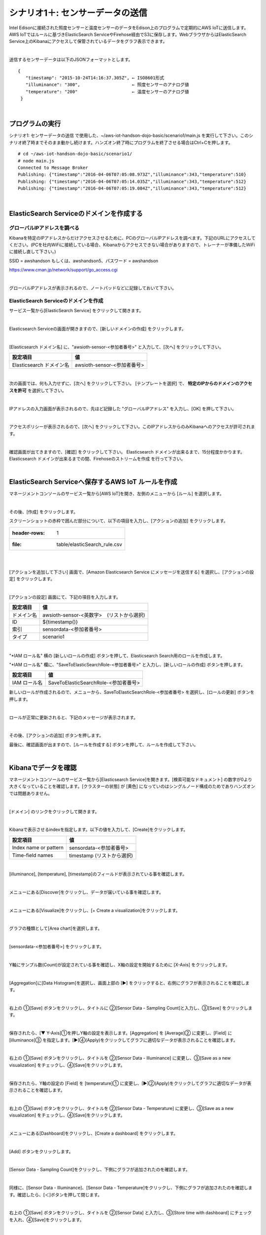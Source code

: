 ===========================================
シナリオ1＋: センサーデータの送信
===========================================

Intel Edisonに接続された照度センサーと温度センサーのデータをEdison上のプログラムで定期的にAWS IoTに送信します。AWS IoTではルールに基づきElasticSearch ServiceやFirehose経由でS3に保存します。WebブラウザからはElasticSearch Service上のKibanaにアクセスして保管されているデータをグラフ表示できます。

.. image:: images/scenario1-plus.png

|

送信するセンサーデータは以下のJSONフォーマットとします。

::

  {
     "timestamp": "2015-10-24T14:16:37.305Z", ← ISO8601形式
     "illuminance": "300",                    ← 照度センサーのアナログ値
     "temperature": "200"                     ← 温度センサーのアナログ値
   }

|

プログラムの実行
======================

シナリオ1: センサーデータの送信 で使用した、~/aws-iot-handson-dojo-basic/scenario1/main.js を実行して下さい。このシナリオ終了時までそのまま動かし続けます。ハンズオン終了時にプログラムを終了させる場合はCtrl+Cを押します。

::

  # cd ~/aws-iot-handson-dojo-basic/scenario1/
  # node main.js
  Connected to Message Broker
  Publishing: {"timestamp":"2016-04-06T07:05:08.973Z","illuminance":343,"temperature":510}
  Publishing: {"timestamp":"2016-04-06T07:05:14.035Z","illuminance":343,"temperature":512}
  Publishing: {"timestamp":"2016-04-06T07:05:19.084Z","illuminance":343,"temperature":512}

|

ElasticSearch Serviceのドメインを作成する
==============================================

グローバルIPアドレスを調べる
-------------------------------------

Kibanaを特定のIPアドレスからだけアクセスさせるために、PCのグローバルIPアドレスを調べます。下記のURLにアクセスしてください。(PCを社内WiFiに接続している場合、Kibanaからアクセスできない場合がありますので、トレーナーが準備したWiFiに接続し直して下さい。)

SSID = awshandson もしくは、awshandson5、パスワード = awshandson

https://www.cman.jp/network/support/go_access.cgi

.. image:: images/grobal_ip.png

|

グローバルIPアドレスが表示されるので、ノートパッドなどに記録しておいて下さい。

ElasticSearch Serviceのドメインを作成
------------------------------------------

サービス一覧から[ElasticSearch Service] をクリックして開きます。

.. image:: images/es.png

|

Elasticsearch Serviceの画面が開きますので、[新しいドメインの作成] をクリックします。

.. image:: images/es-get-started.png

|

[Elasticsearch ドメイン名] に、"awsioth-sensor-<参加者番号>" と入力して、[次へ] をクリックして下さい。

========================  ==============================================
設定項目                        値
========================  ==============================================
Elasticsearch ドメイン名        awsioth-sensor-<参加者番号>
========================  ==============================================

.. image:: images/cretate-es-domain.png

|

次の画面では、何も入力せずに、[次へ] をクリックして下さい。
[テンプレートを選択] で、 **特定のIPからのドメインのアクセスを許可** を選択して下さい。

.. image:: images/domain-access-policy.png

|

IPアドレスの入力画面が表示されるので、先ほど記録した "グローバルIPアドレス" を入力し、[OK] を押して下さい。

.. image:: images/domain-access-ip_input.png

|

アクセスポリシーが表示されるので、[次へ] をクリックして下さい。このIPアドレスからのみKibanaへのアクセスが許可されます。

.. image:: images/domain-access-policy-2.png

|

確認画面が出てきますので、[確認] をクリックして下さい。
Elasticsearch ドメインが出来るまで、15分程度かかります。Elasticsearch ドメインが出来るまでの間、Firehoseのストリームを作成 を行って下さい。

.. image:: images/confirm-create.png

|

ElasticSearch Serviceへ保存するAWS IoT ルールを作成
===============================================================

マネージメントコンソールのサービス一覧から[AWS IoT]を開き、左側のメニューから [ルール] を選択します。

.. image:: images/6-create-rule-1.png

|

その後、[作成] をクリックします。

スクリーンショットの赤枠で囲んだ部分について、以下の項目を入力し、[アクションの追加] をクリックします。

.. csv-table::

    :header-rows: 1
    :file: table/elasticSearch_rule.csv

|


.. image:: images/6-create-rule-2.png

|

[アクションを追加して下さい] 画面で、[Amazon Elasticsearch Service にメッセージを送信する] を選択し、[アクションの設定] をクリックします。

.. image:: images/6-create-rule-4.png

.. image:: images/6-create-rule-5.png

|

[アクションの設定] 画面にて、下記の項目を入力します。

===========  ==============================================
設定項目          値
===========  ==============================================
ドメイン名       awsioth-sensor-<英数字>　(リストから選択)
ID             ${timestamp()}
索引            sensordata-<参加者番号>
タイプ          scenario1
===========  ==============================================


.. image:: images/6-configure-action-1.png

|


"*IAM ロール名" 横の [新しいロールの作成] ボタンを押して、Elasticsearch Search用のロールを作成します。

"*IAM ロール名" 欄に、"SaveToElasticSearchRole-<参加者番号>" と入力し、[新しいロールの作成] ボタンを押します。

===============  ==============================================
設定項目              値
===============  ==============================================
IAM ロール名         SaveToElasticSearchRole-<参加者番号>
===============  ==============================================

新しいロールが作成されるので、メニューから、SaveToElasticSearchRole-<参加者番号> を選択し、[ロールの更新] ボタンを押します。

.. image:: images/6-configure-action-2.png

|

ロールが正常に更新されると、下記のメッセージが表示されます。

.. image:: images/role-successfully-updated.png

|

その後、[アクションの追加] ボタンを押します。

最後に、確認画面が出ますので、[ルールを作成する] ボタンを押して、ルールを作成して下さい。

.. image:: images/6-rules.png

|

Kibanaでデータを確認
===================================

マネージメントコンソールのサービス一覧から[Elasticsearch Service]を開きます。[検索可能なドキュメント] の数字が0より大きくなっていることを確認します。[クラスターの状態] が [黄色] になっていのはシングルノード構成のためでありハンズオンでは問題ありません。

.. image:: images/6-searchable_documents.png

|

[ドメイン] のリンクをクリックして開きます。

.. image:: images/6-kibana-link.png

|

Kibanaで表示させるindexを指定します。以下の値を入力して、[Create]をクリックします。

=========================  ==============================================
設定項目                        値
=========================  ==============================================
Index name or pattern          sensordata-<参加者番号>
Time-field names               timestamp (リストから選択)
=========================  ==============================================

.. image:: images/6-kibana-configure.png

|

[illuminance], [temperature], [timestamp]のフィールドが表示されている事を確認します。

.. image:: images/6-kibana-settings.png

|

メニューにある[Discover]をクリックし、データが届いている事を確認します。

.. image:: images/6-kibana-discover.png

|

メニューにある[Visualize]をクリックし、[+ Create a visualization]をクリックします。

.. image:: images/6-kibana-create-a-visualization.png

|

グラフの種類として[Area chart]を選択します。

.. image:: images/6-kibana-visualize.png

|

[sensordata-<参加者番号>] をクリックします。

.. image:: images/6-kibana-new-search.png

|

Y軸にサンプル数(Count)が設定されている事を確認し、X軸の設定を開始するために [X-Axis] をクリックします。

.. image:: images/6-kibana-visualize-2.png

|

[Aggregation]に[Data Histogram]を選択し、画面上部の [▶] をクリックすると、右側にグラフが表示されることを確認します。

.. image:: images/6-kibana-visualize-3.png

|

右上の ①[Save] ボタンをクリックし、タイトルに ②[Sensor Data - Sampling Count]と入力し、③[Save] をクリックします。

.. image:: images/6-kibana-visualize-4.png

|

保存されたら、[▼ Y-Axis]①を押しY軸の設定を表示します。[Aggregation] を [Average]② に変更し、[Field] に [illuminance]③ を指定します。[▶]④(Apply)をクリックしてグラフに適切なデータが表示されることを確認します。

.. image:: images/6-kibana-visualize-5.png

|

右上の ①[Save] ボタンをクリックし、タイトルを ②[Sensor Data - Illuminance] に変更し、③[Save as a new visualization] をチェックし、④[Save]をクリックします。

.. image:: images/6-kibana-visualize-6.png

|

保存されたら、Y軸の設定の [Field] を [temperature]① に変更し、[▶]②(Apply)をクリックしてグラフに適切なデータが表示されることを確認します。

.. image:: images/6-kibana-visualize-7.png

|

右上の ①[Save] ボタンをクリックし、タイトルを ②[Sensor Data - Temperature] に変更し、③[Save as a new visualization] をチェックし、④[Save]をクリックします。

.. image:: images/6-kibana-visualize-8.png

|

メニューにある[Dashboard]をクリックし、[Create a dashboard] をクリックします。

.. image:: images/6-kibana-dashboard-1.png

|

[Add] ボタンをクリックします。

.. image:: images/6-kibana-dashboard-add.png

|

[Sensor Data - Sampling Count]をクリックし、下側にグラフが追加されたのを確認します。

.. image:: images/6-kibana-dashboard-2.png

|

同様に、[Sensor Data - Illuminance]、[Sensor Data - Temperature]をクリックし、下側にグラフが追加されたのを確認します。確認したら、[＜]ボタンを押して閉じます。

.. image:: images/6-kibana-dashboard-3.png

|

右上の ①[Save] ボタンをクリックし、タイトルを ②[Sensor Data] と入力し、③[Store time with dashboard] にチェックを入れ、④[Save]をクリックします。

.. image:: images/6-kibana-dashboard-4.png

|

右上の[Last 15 minutes]をクリックすると、表示する期間や表示を自動更新する頻度を変更できます。

.. image:: images/6-kibana-dashboard-5.png

|

グラフをマウスで操作して、位置やサイズを変更することもできます。

.. image:: images/6-kibana-dashboard-6.png

|

Firehoseのストリームを作成
=======================================

マネージメントコンソールのサービス一覧から[Kinesis]を開きます。[Firehoseに移動]をクリックします。

.. image:: images/6-kinesis-firehose-1.png

|

[Create Delivery System]をクリックして、Firehoseのストリームを作成します。

.. image:: images/6-kinesis-firehose-2.png

|

Step 1 で、Delivery stream nameとして、FromIotToS3-<参加者番号> を設定し、他の設定は、そのままにして [Next] をクリックします。

====================== ===========================
設定項目                   値
====================== ===========================
Delivery stream name      FromIotToS3-<参加者番号>
====================== ===========================

.. image:: images/6-kinesis-firehose-3.png

|


.. image:: images/6-kinesis-firehose-4.png


|

Step 2 は、なにも設定せず [Next] をクリックします。

Step 3 で、Destination を Amazon S3 として、S3バケットを選択し、[Next] をクリックします。

====================== ===========================
設定項目                   値
====================== ===========================
Destination	              Amazon S3 (ディフォルトでS3になっています。)
S3 bucket	                awsiothandsonstack-<参加者番号>-sensorstoragebucket-<英数字>
====================== ===========================

.. image:: images/6-kinesis-firehose-5.png

|

Step 4 で、S3のバッファーの設定を行います。


==================== ================
設定項目                 値
==================== ================
Buffer size	            1
Buffer Interval	        60
==================== ================

.. image:: images/6-kinesis-firehose-6.png

|

IAM role で、[Create new, or Choose] をクリックすると、IAMの画面が開きます。

.. image:: images/6-kinesis-firehose-7.png

|

AWSIoTHandsonStack-<参加者番号>-FirehoseDeliveryRole-<英数字> を選択し、[許可] をクリックします。

.. image:: images/6-kinesis-firehose-IAM.png
.. image:: images/6-kinesis-firehose-8.png

|

IAMの設定画面が閉じますので、[Next] をクリックします。

.. image:: images/6-kinesis-firehose-9.png

|

Step 5 で確認画面が表示されますので、[Create delivery stream] をクリックします。

.. image:: images/6-kinesis-firehose-confirm.png

|

S3 Delivery Streams が作成されました。[FromIotToS3-<参加者番号>] の [Status] が [ACTIVE]になるのを待ちます。

.. image:: images/6-kinesis-firehose-confirm-2.png

|

Firehoseに送信するAWS IoT ルールを作成
===========================================

マネージメントコンソールのサービス一覧から [AWS IoT] を開き、左側のメニューから [ルール] を選択します。

.. image:: images/6-create-rule-1.png

|

その後、[作成] をクリックします。

スクリーンショットの赤枠で囲んだ部分について、以下の項目を入力し、[アクションの追加] をクリックします。

.. csv-table::
    :header-rows: 1
    :file: table/Firehose_rule.csv

|

.. image:: images/6-create-rule-firehose-1.png

|

[アクションを追加して下さい] 画面で、[Amazon Kinesis Firehose ストリームにメッセージを送信する] を選択し、[アクションの設定] をクリックします。

.. image:: images/6-create-rule-firehose-2.png

|

[アクションの設定] 画面にて、下記の項目を入力します。

===============  ==============================================================================
設定項目              値
===============  ==============================================================================
ストリーム名	         FromIotToS3-<参加者番号>　(リストから選択)
Separator            \\n (改行)
IAM ロール名          AWSIoTHandsonStack-<参加者番号>-SaveToFirehoseRole-<英数字> (リストから選択)
===============  ==============================================================================


.. image:: images/6-configure-firehose-action-1.png

|


"IAM ロール名" から、AWSIoTHandsonStack-<参加者番号>-SaveToFirehoseRole-<英数字>] を選択し、[ロールの更新] ボタンを押します。ロールが正常に更新されると、下記のメッセージが表示されます。

.. image:: images/role-successfully-updated.png

|

その後、[アクションの追加] ボタンを押します。

最後に、確認画面が出ますので、[ルールを作成する] ボタンを押して、ルールを作成して下さい。

.. image:: images/6-rules-firehose.png

|

S3に保存されたデータを確認する
=======================================

サービス一覧から[S3]をクリックして開きます。

.. image:: images/6-s3.png

|

“awsiothandsonstack-<参加者番号>-sensorstoragebucket-<英数字>” のバケットをクリックします。

.. image:: images/6-s3-check.png

|

データが保存されたフォルダまで辿って下さい。

60秒周期でファイルが保存される設定になっているため、ファイルが現れるまで数分かかることがあります。画面を更新しながら、待って下さい。

.. image:: images/6-s3-check-2.png

|

ファイルをクリックすると、ファイルの概要が表示されます。[ダウンロード] をクリックしてダウンロードして内容を確認して下さい。

.. image:: images/6-s3-check-3.png

|

下記の形式のセンサーデータが確認できます。

::

  {"timestamp":"2017-08-21T10:30:18.595Z","illuminance":748,"temperature":519,"place":"place-a","position":"position-<参加者番号>"}

|
